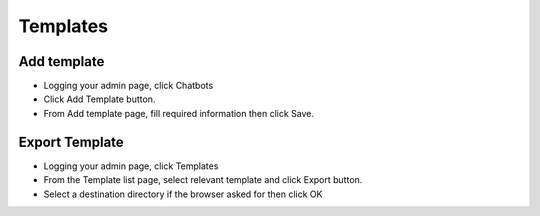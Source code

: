 Templates
==============

==============
Add template
==============


- Logging your admin page, click Chatbots
- Click Add Template button.
- From Add template page, fill required information then click Save.

.. image:: ../assets/images/add_template.gif

.. image:: ../assets/images/add_template3.gif

.. image:: ../assets/images/add_template2.gif

==============
Export Template
==============

- Logging your admin page, click Templates

- From the Template list page, select relevant template and click Export button.
- Select a destination directory if the browser asked for then click OK

.. image:: ../assets/images/exporttemplate.jpg

